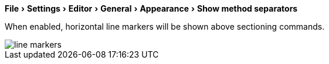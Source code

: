 :experimental:

menu:File[Settings > Editor > General > Appearance > Show method separators]

When enabled, horizontal line markers will be shown above sectioning commands.

image::https://raw.githubusercontent.com/wiki/Hannah-Sten/TeXiFy-IDEA/Reading/figures/line-markers.png[]

